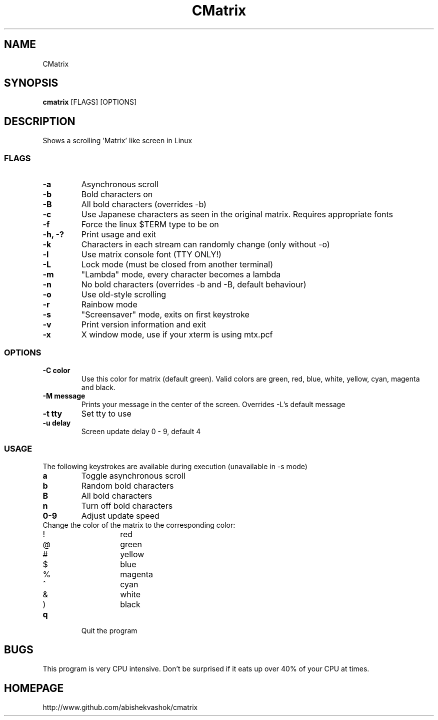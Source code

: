 .TH CMatrix 1 "Tue Dec 8 2020"
.SH NAME
CMatrix
.SH SYNOPSIS
.B cmatrix
[FLAGS] [OPTIONS]
.SH DESCRIPTION
Shows a scrolling 'Matrix' like screen in Linux
.SS FLAGS
.TP
.B "\-a"
Asynchronous scroll
.TP
.B "\-b"
Bold characters on
.TP
.B "\-B"
All bold characters (overrides \-b)
.TP
.B "\-c"
Use Japanese characters as seen in the original matrix. Requires appropriate fonts
.TP
.B "\-f"
Force the linux $TERM type to be on
.TP
.B "\-h, \-?"
Print usage and exit
.TP
.B "\-k"
Characters in each stream can randomly change (only without \-o)
.TP
.B "\-l"
Use matrix console font (TTY ONLY!)
.TP
.B "\-L"
Lock mode (must be closed from another terminal)
.TP
.B "\-m"
"Lambda" mode, every character becomes a lambda
.TP
.B "\-n"
No bold characters (overrides \-b and \-B, default behaviour)
.TP
.B "\-o"
Use old-style scrolling
.TP
.B "\-r"
Rainbow mode
.TP
.B "\-s"
"Screensaver" mode, exits on first keystroke
.TP
.B "\-v"
Print version information and exit
.TP
.B "\-x"
X window mode, use if your xterm is using mtx.pcf
.SS OPTIONS
.TP
.B "\-C color"
Use this color for matrix (default green). 
Valid colors are green, red, blue, white, yellow, cyan, magenta and black.
.TP
.B "\-M message"
Prints your message in the center of the screen. Overrides \-L's default message
.TP
.B "\-t tty"
Set tty to use
.TP
.B "\-u delay"
Screen update delay 0 - 9, default 4
.SS USAGE
The following keystrokes are available during execution (unavailable in
\-s mode)
.TP
.B "a"
Toggle asynchronous scroll
.TP
.B "b"
Random bold characters
.TP
.B "B"
All bold characters
.TP
.B "n"
Turn off bold characters
.TP
.B "0\-9"
Adjust update speed
.TP
Change the color of the matrix to the corresponding color:
.RS
.IP "!"
red
.IP "@"
green
.IP "#"
yellow
.IP "$"
blue
.IP "%"
magenta
.IP "^"
cyan
.IP "&"
white
.IP ")"
black
.RE
.TP
.B "q"
Quit the program
.SH BUGS
This program is very CPU intensive.  Don't be surprised if it eats up over
40% of your CPU at times.
.SH HOMEPAGE
http://www.github.com/abishekvashok/cmatrix

